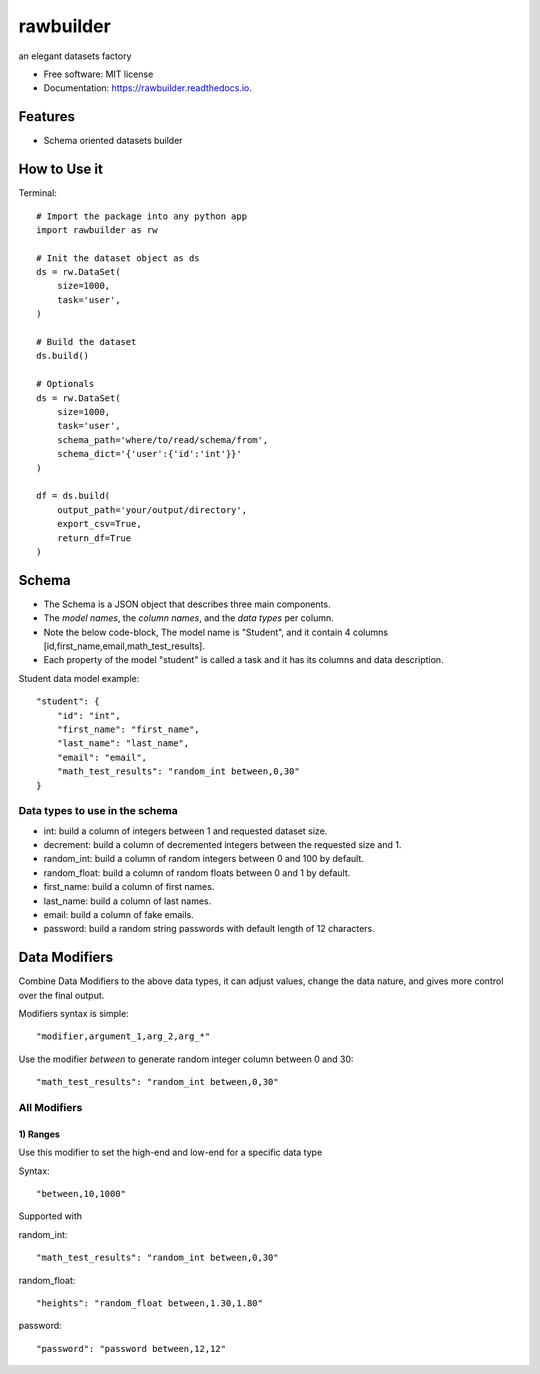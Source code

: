 ==========
rawbuilder
==========


.. image:: https://img.shields.io/pypi/v/rawbuilder.svg
        :target: https://pypi.python.org/pypi/rawbuilder

.. image:: https://readthedocs.org/projects/rawbuilder/badge/?version=latest
        :target: https://rawbuilder.readthedocs.io/en/latest/?version=latest
        :alt: Documentation Status

.. image:: https://app.travis-ci.com/M-Farag/rawbuilder.svg?branch=main
        :target: https://app.travis-ci.com/M-Farag/rawbuilder

.. image:: https://codecov.io/gh/M-Farag/rawbuilder/branch/main/graph/badge.svg?token=H6YCKETJRV
        :target: https://codecov.io/gh/M-Farag/rawbuilder


an elegant datasets factory


* Free software: MIT license
* Documentation: https://rawbuilder.readthedocs.io.



Features
========

* Schema oriented datasets builder

How to Use it
=================

Terminal:
::
    # Import the package into any python app
    import rawbuilder as rw

    # Init the dataset object as ds
    ds = rw.DataSet(
        size=1000,
        task='user',
    )

    # Build the dataset
    ds.build()

    # Optionals
    ds = rw.DataSet(
        size=1000,
        task='user',
        schema_path='where/to/read/schema/from',
        schema_dict='{'user':{'id':'int'}}'
    )

    df = ds.build(
        output_path='your/output/directory',
        export_csv=True,
        return_df=True
    )

Schema
=================
- The Schema is a JSON object that describes three main components.
- The *model names*, the *column names*, and the *data types* per column.
- Note the below code-block, The model name is "Student", and it contain 4 columns [id,first_name,email,math_test_results].
- Each property of the model "student" is called a task and it has its columns and data description.

Student data model example:
::
    "student": {
        "id": "int",
        "first_name": "first_name",
        "last_name": "last_name",
        "email": "email",
        "math_test_results": "random_int between,0,30"
    }

Data types to use in the schema
************************************
- int: build a column of integers between 1 and requested dataset size.
- decrement: build a column of decremented integers between the requested size and 1.
- random_int: build a column of random integers between 0 and 100 by default.
- random_float: build a column of random floats between 0 and 1 by default.
- first_name: build a column of first names.
- last_name: build a column of last names.
- email: build a column of fake emails.
- password: build a random string passwords with default length of 12 characters.

Data Modifiers
==============
Combine Data Modifiers to the above data types, it can adjust values, change the data nature, and gives more control over the final output.

Modifiers syntax is simple:
::
 "modifier,argument_1,arg_2,arg_*"

Use the modifier *between* to generate random integer column between 0 and 30:
::
 "math_test_results": "random_int between,0,30"

All Modifiers
*************

1) **Ranges**
--------------
Use this modifier to set the high-end and low-end for a specific data type

Syntax:
::
 "between,10,1000"

Supported with

random_int:
::
 "math_test_results": "random_int between,0,30"

random_float:
::
 "heights": "random_float between,1.30,1.80"

password:
::
 "password": "password between,12,12"
